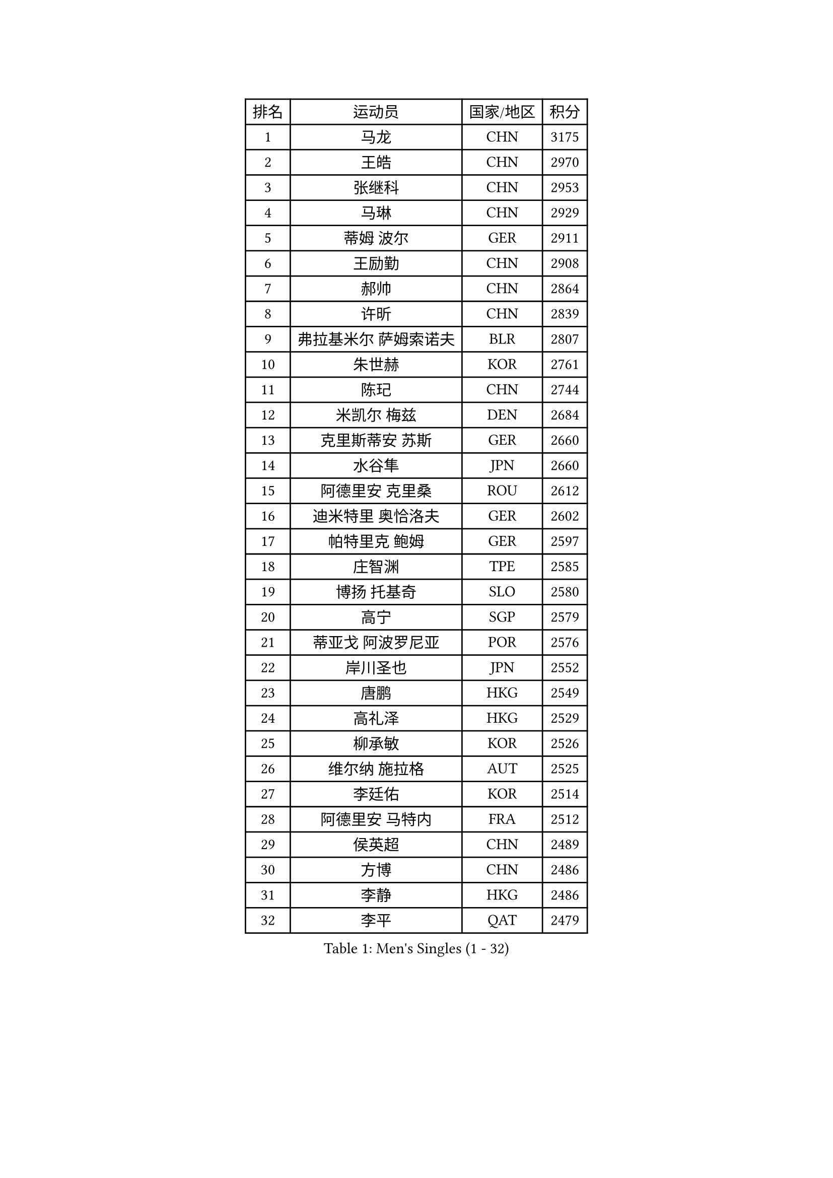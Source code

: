 
#set text(font: ("Courier New", "NSimSun"))
#figure(
  caption: "Men's Singles (1 - 32)",
    table(
      columns: 4,
      [排名], [运动员], [国家/地区], [积分],
      [1], [马龙], [CHN], [3175],
      [2], [王皓], [CHN], [2970],
      [3], [张继科], [CHN], [2953],
      [4], [马琳], [CHN], [2929],
      [5], [蒂姆 波尔], [GER], [2911],
      [6], [王励勤], [CHN], [2908],
      [7], [郝帅], [CHN], [2864],
      [8], [许昕], [CHN], [2839],
      [9], [弗拉基米尔 萨姆索诺夫], [BLR], [2807],
      [10], [朱世赫], [KOR], [2761],
      [11], [陈玘], [CHN], [2744],
      [12], [米凯尔 梅兹], [DEN], [2684],
      [13], [克里斯蒂安 苏斯], [GER], [2660],
      [14], [水谷隼], [JPN], [2660],
      [15], [阿德里安 克里桑], [ROU], [2612],
      [16], [迪米特里 奥恰洛夫], [GER], [2602],
      [17], [帕特里克 鲍姆], [GER], [2597],
      [18], [庄智渊], [TPE], [2585],
      [19], [博扬 托基奇], [SLO], [2580],
      [20], [高宁], [SGP], [2579],
      [21], [蒂亚戈 阿波罗尼亚], [POR], [2576],
      [22], [岸川圣也], [JPN], [2552],
      [23], [唐鹏], [HKG], [2549],
      [24], [高礼泽], [HKG], [2529],
      [25], [柳承敏], [KOR], [2526],
      [26], [维尔纳 施拉格], [AUT], [2525],
      [27], [李廷佑], [KOR], [2514],
      [28], [阿德里安 马特内], [FRA], [2512],
      [29], [侯英超], [CHN], [2489],
      [30], [方博], [CHN], [2486],
      [31], [李静], [HKG], [2486],
      [32], [李平], [QAT], [2479],
    )
  )#pagebreak()

#set text(font: ("Courier New", "NSimSun"))
#figure(
  caption: "Men's Singles (33 - 64)",
    table(
      columns: 4,
      [排名], [运动员], [国家/地区], [积分],
      [33], [吴尚垠], [KOR], [2475],
      [34], [郑荣植], [KOR], [2470],
      [35], [吉田海伟], [JPN], [2462],
      [36], [闫安], [CHN], [2460],
      [37], [上田仁], [JPN], [2456],
      [38], [帕纳吉奥迪斯 吉奥尼斯], [GRE], [2455],
      [39], [佐兰 普里莫拉克], [CRO], [2455],
      [40], [HABESOHN Daniel], [AUT], [2446],
      [41], [阿列克谢 斯米尔诺夫], [RUS], [2441],
      [42], [尹在荣], [KOR], [2431],
      [43], [CHTCHETININE Evgueni], [BLR], [2431],
      [44], [GERELL Par], [SWE], [2430],
      [45], [李尚洙], [KOR], [2428],
      [46], [金珉锡], [KOR], [2422],
      [47], [SIMONCIK Josef], [CZE], [2421],
      [48], [卡林尼科斯 格林卡], [GRE], [2421],
      [49], [江天一], [HKG], [2418],
      [50], [彼得 科贝尔], [CZE], [2413],
      [51], [基里尔 斯卡奇科夫], [RUS], [2406],
      [52], [让 米歇尔 赛弗], [BEL], [2405],
      [53], [马克斯 弗雷塔斯], [POR], [2405],
      [54], [巴斯蒂安 斯蒂格], [GER], [2403],
      [55], [陈卫星], [AUT], [2399],
      [56], [KIM Junghoon], [KOR], [2397],
      [57], [SEO Hyundeok], [KOR], [2394],
      [58], [GORAK Daniel], [POL], [2383],
      [59], [LI Hu], [SGP], [2383],
      [60], [沙拉特 卡马尔 阿昌塔], [IND], [2381],
      [61], [LEE Jungsam], [KOR], [2377],
      [62], [BENTSEN Allan], [DEN], [2362],
      [63], [LIU Song], [ARG], [2361],
      [64], [张钰], [HKG], [2358],
    )
  )#pagebreak()

#set text(font: ("Courier New", "NSimSun"))
#figure(
  caption: "Men's Singles (65 - 96)",
    table(
      columns: 4,
      [排名], [运动员], [国家/地区], [积分],
      [65], [JAKAB Janos], [HUN], [2356],
      [66], [MACHADO Carlos], [ESP], [2355],
      [67], [KOSOWSKI Jakub], [POL], [2352],
      [68], [SALIFOU Abdel-Kader], [BEN], [2348],
      [69], [罗伯特 加尔多斯], [AUT], [2347],
      [70], [SVENSSON Robert], [SWE], [2345],
      [71], [KEINATH Thomas], [SVK], [2340],
      [72], [斯特凡 菲格尔], [AUT], [2338],
      [73], [艾曼纽 莱贝松], [FRA], [2333],
      [74], [LEGOUT Christophe], [FRA], [2333],
      [75], [LIN Ju], [DOM], [2331],
      [76], [约尔根 佩尔森], [SWE], [2331],
      [77], [CHO Eonrae], [KOR], [2330],
      [78], [德米特里 佩罗普科夫], [CZE], [2330],
      [79], [丹羽孝希], [JPN], [2329],
      [80], [MONTEIRO Joao], [POR], [2328],
      [81], [FEJER-KONNERTH Zoltan], [GER], [2327],
      [82], [PETO Zsolt], [SRB], [2323],
      [83], [金赫峰], [PRK], [2315],
      [84], [亚历山大 卡拉卡谢维奇], [SRB], [2312],
      [85], [张一博], [JPN], [2312],
      [86], [HENZELL William], [AUS], [2307],
      [87], [LASHIN El-Sayed], [EGY], [2301],
      [88], [DURAN Marc], [ESP], [2299],
      [89], [KUZMIN Fedor], [RUS], [2299],
      [90], [卢兹扬 布拉斯奇克], [POL], [2297],
      [91], [WANG Zengyi], [POL], [2287],
      [92], [卢文 菲鲁斯], [GER], [2286],
      [93], [松平健太], [JPN], [2286],
      [94], [CANTERO Jesus], [ESP], [2285],
      [95], [何志文], [ESP], [2282],
      [96], [LIU Zhongze], [SGP], [2280],
    )
  )#pagebreak()

#set text(font: ("Courier New", "NSimSun"))
#figure(
  caption: "Men's Singles (97 - 128)",
    table(
      columns: 4,
      [排名], [运动员], [国家/地区], [积分],
      [97], [MATSUDAIRA Kenji], [JPN], [2280],
      [98], [MADRID Marcos], [MEX], [2278],
      [99], [韩阳], [JPN], [2277],
      [100], [KOSIBA Daniel], [HUN], [2273],
      [101], [BARDON Michal], [SVK], [2272],
      [102], [#text(gray, "LEI Zhenhua")], [CHN], [2271],
      [103], [郑培峰], [CHN], [2271],
      [104], [AGUIRRE Marcelo], [PAR], [2267],
      [105], [HUANG Sheng-Sheng], [TPE], [2263],
      [106], [LIVENTSOV Alexey], [RUS], [2261],
      [107], [亚历山大 希巴耶夫], [RUS], [2258],
      [108], [SUCH Bartosz], [POL], [2258],
      [109], [ANDRIANOV Sergei], [RUS], [2257],
      [110], [YANG Zi], [SGP], [2256],
      [111], [PISTEJ Lubomir], [SVK], [2253],
      [112], [VANG Bora], [TUR], [2251],
      [113], [JUZBASIC Ivan], [CRO], [2251],
      [114], [RI Chol Guk], [PRK], [2250],
      [115], [TSUBOI Gustavo], [BRA], [2249],
      [116], [LEE Jinkwon], [KOR], [2243],
      [117], [#text(gray, "MONRAD Martin")], [DEN], [2242],
      [118], [安德烈 加奇尼], [CRO], [2241],
      [119], [ZIBRAT Jan], [SLO], [2241],
      [120], [BURGIS Matiss], [LAT], [2240],
      [121], [OMAR Rashid], [UAE], [2239],
      [122], [雅罗斯列夫 扎姆登科], [UKR], [2238],
      [123], [VRABLIK Jiri], [CZE], [2236],
      [124], [RUBTSOV Igor], [RUS], [2234],
      [125], [TAKAKIWA Taku], [JPN], [2232],
      [126], [LASAN Sas], [SLO], [2229],
      [127], [SEREDA Peter], [SVK], [2229],
      [128], [SZOCS Hunor], [ROU], [2227],
    )
  )